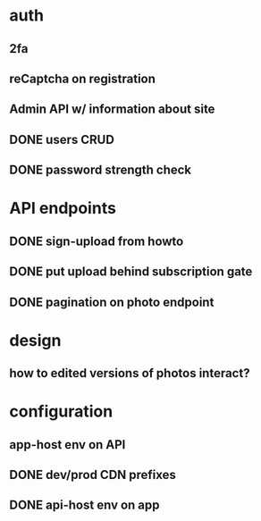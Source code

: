 * auth
** 2fa
** reCaptcha on registration
** Admin API w/ information about site
** DONE users CRUD
** DONE password strength check

* API endpoints
** DONE sign-upload from howto
** DONE put upload behind subscription gate
** DONE pagination on photo endpoint

* design
** how to edited versions of photos interact?

* configuration
** app-host env on API
** DONE dev/prod CDN prefixes
** DONE api-host env on app
